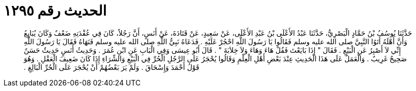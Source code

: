 
= الحديث رقم ١٢٩٥

[quote.hadith]
حَدَّثَنَا يُوسُفُ بْنُ حَمَّادٍ الْبَصْرِيُّ، حَدَّثَنَا عَبْدُ الأَعْلَى بْنُ عَبْدِ الأَعْلَى، عَنْ سَعِيدٍ، عَنْ قَتَادَةَ، عَنْ أَنَسٍ، أَنَّ رَجُلاً، كَانَ فِي عُقْدَتِهِ ضَعْفٌ وَكَانَ يُبَايِعُ وَأَنَّ أَهْلَهُ أَتَوُا النَّبِيَّ صلى الله عليه وسلم فَقَالُوا يَا رَسُولَ اللَّهِ احْجُرْ عَلَيْهِ ‏.‏ فَدَعَاهُ نَبِيُّ اللَّهِ صلى الله عليه وسلم فَنَهَاهُ فَقَالَ يَا رَسُولَ اللَّهِ إِنِّي لاَ أَصْبِرُ عَنِ الْبَيْعِ ‏.‏ فَقَالَ ‏"‏ إِذَا بَايَعْتَ فَقُلْ هَاءَ وَهَاءَ وَلاَ خِلاَبَةَ ‏"‏ ‏.‏ قَالَ أَبُو عِيسَى وَفِي الْبَابِ عَنِ ابْنِ عُمَرَ ‏.‏ وَحَدِيثُ أَنَسٍ حَدِيثٌ حَسَنٌ صَحِيحٌ غَرِيبٌ ‏.‏ وَالْعَمَلُ عَلَى هَذَا الْحَدِيثِ عِنْدَ بَعْضِ أَهْلِ الْعِلْمِ وَقَالُوا يُحْجَرُ عَلَى الرَّجُلِ الْحُرِّ فِي الْبَيْعِ وَالشِّرَاءِ إِذَا كَانَ ضَعِيفَ الْعَقْلِ ‏.‏ وَهُوَ قَوْلُ أَحْمَدَ وَإِسْحَاقَ ‏.‏ وَلَمْ يَرَ بَعْضُهُمْ أَنْ يُحْجَرَ عَلَى الْحُرِّ الْبَالِغِ ‏.‏